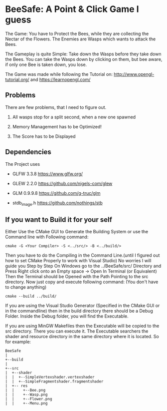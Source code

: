 
* BeeSafe: A Point & Click Game I guess

The Game: You have to Protect the Bees, while they
are collecting the Nectar of the Flowers. The Enemies are Wasps which
wants to attack the Bees.

The Gameplay is quite Simple: Take down the Wasps before they take
down the Bees. You can take the Wasps down by clicking on them, but
bee aware, if only one Bee is taken down, you lose.

The Game was made while following the Tutorial on:
http://www.opengl-tutorial.org/ and https://learnopengl.com/

** Problems
There are few problems, that I need to figure out.
1. All wasps stop for a split second, when a new one spawned

2. Memory Management has to be Optimized!

3. The Score has to be Displayed

** Dependencies
The Project uses
- GLFW 3.3.8 https://www.glfw.org/

- GLEW 2.2.0 https://github.com/nigels-com/glew

- GLM 0.9.9.8 https://github.com/g-truc/glm

- stdb_image.h https://github.com/nothings/stb

** If you want to Build it for your self
Either Use the CMake GUI to Generate the Building System or use the Command line with Following command:
#+begin_src
cmake -G <Your Compiler> -S <../src/> -B <../build/>
#+end_src

Then you have to do the Compiling in the Command Line.(until I figured out how to set CMake Properly to work with Visual Studio)
No worries I will guide you Step by Step
On Windows go to the ../BeeSafe/src/ Directory and Press Right click onto an Empty space -> Open In Terminal (or Equivalent)
Then the Terminal should be Opened with the Path Pointing to the src directory.
Now just copy and execute following command: (You don't have to change anything)
#+begin_src
cmake --build ../build/
#+end_src
If you are using the Visual Studio Generator (Specified in the CMake GUI or in the commandline) then in the build directory there should be a Debug Folder.
Inside the Debug folder, you will find the Executable.

If you are using MinGW Makefiles then the Executable will be copied to
the src directory. There you can execute it. The Executable searchers
the shader and resource directory in the same directory where it is
located.  So for example:

#+name: tree
#+begin_src ditaa
  BeeSafe      
  |
  +--build
  |   
  +--src   	   
  |  +--shader	   
  |  |  +--SimpleVertexshader.vertexshader
  |  |  +--SimpleFragmentshader.fragmentshader
  |  +-- res  	   
  |  |    +--Bee.png 
  |  | 	  +--Wasp.png
  |  | 	  +--Flower.png
  |  | 	  +--Menu.png 
#+end_src	   
 		   
